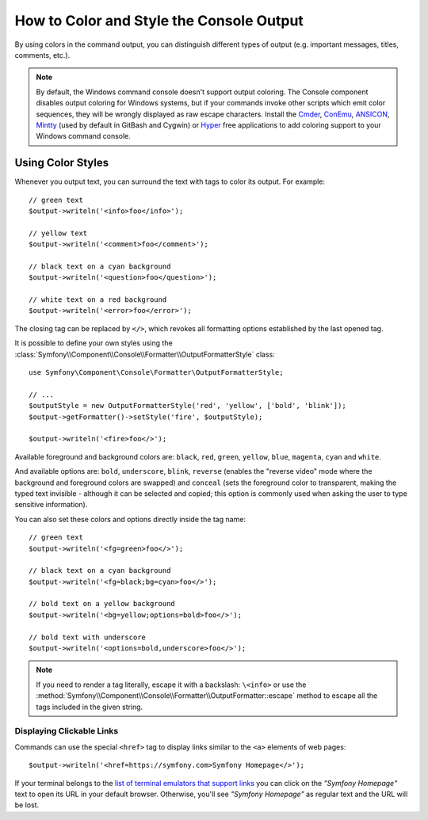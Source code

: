 How to Color and Style the Console Output
=========================================

By using colors in the command output, you can distinguish different types of
output (e.g. important messages, titles, comments, etc.).

.. note::

    By default, the Windows command console doesn't support output coloring. The
    Console component disables output coloring for Windows systems, but if your
    commands invoke other scripts which emit color sequences, they will be
    wrongly displayed as raw escape characters. Install the `Cmder`_, `ConEmu`_,
    `ANSICON`_, `Mintty`_ (used by default in GitBash and Cygwin) or `Hyper`_
    free applications to add coloring support to your Windows command console.

Using Color Styles
------------------

Whenever you output text, you can surround the text with tags to color its
output. For example::

    // green text
    $output->writeln('<info>foo</info>');

    // yellow text
    $output->writeln('<comment>foo</comment>');

    // black text on a cyan background
    $output->writeln('<question>foo</question>');

    // white text on a red background
    $output->writeln('<error>foo</error>');

The closing tag can be replaced by ``</>``, which revokes all formatting options
established by the last opened tag.

It is possible to define your own styles using the
:class:`Symfony\\Component\\Console\\Formatter\\OutputFormatterStyle` class::

    use Symfony\Component\Console\Formatter\OutputFormatterStyle;

    // ...
    $outputStyle = new OutputFormatterStyle('red', 'yellow', ['bold', 'blink']);
    $output->getFormatter()->setStyle('fire', $outputStyle);

    $output->writeln('<fire>foo</>');

Available foreground and background colors are: ``black``, ``red``, ``green``,
``yellow``, ``blue``, ``magenta``, ``cyan`` and ``white``.

And available options are: ``bold``, ``underscore``, ``blink``, ``reverse``
(enables the "reverse video" mode where the background and foreground colors
are swapped) and ``conceal`` (sets the foreground color to transparent, making
the typed text invisible - although it can be selected and copied; this option is
commonly used when asking the user to type sensitive information).

You can also set these colors and options directly inside the tag name::

    // green text
    $output->writeln('<fg=green>foo</>');

    // black text on a cyan background
    $output->writeln('<fg=black;bg=cyan>foo</>');

    // bold text on a yellow background
    $output->writeln('<bg=yellow;options=bold>foo</>');

    // bold text with underscore
    $output->writeln('<options=bold,underscore>foo</>');

.. note::

    If you need to render a tag literally, escape it with a backslash: ``\<info>``
    or use the :method:`Symfony\\Component\\Console\\Formatter\\OutputFormatter::escape`
    method to escape all the tags included in the given string.

Displaying Clickable Links
~~~~~~~~~~~~~~~~~~~~~~~~~~

.. versionadded:: 4.3

    The feature to display clickable links was introduced in Symfony 4.3.

Commands can use the special ``<href>`` tag to display links similar to the
``<a>`` elements of web pages::

    $output->writeln('<href=https://symfony.com>Symfony Homepage</>');

If your terminal belongs to the `list of terminal emulators that support links`_
you can click on the *"Symfony Homepage"* text to open its URL in your default
browser. Otherwise, you'll see *"Symfony Homepage"* as regular text and the URL
will be lost.

.. _Cmder: https://cmder.net/
.. _ConEmu: https://conemu.github.io/
.. _ANSICON: https://github.com/adoxa/ansicon/releases
.. _Mintty: https://mintty.github.io/
.. _Hyper: https://hyper.is/
.. _`list of terminal emulators that support links`: https://gist.github.com/egmontkob/eb114294efbcd5adb1944c9f3cb5feda
